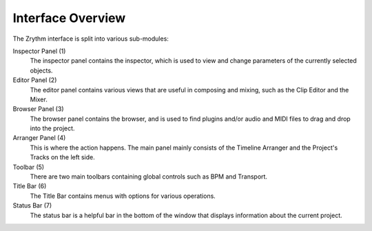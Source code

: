 .. This is part of the Zrythm Manual.
   Copyright (C) 2019 Alexandros Theodotou <alex at zrythm dot org>
   See the file index.rst for copying conditions.

Interface Overview
==================

The Zrythm interface is split into various sub-modules:

.. image:: /_static/img/ui_annotated_general.png

Inspector Panel (1)
  The inspector panel contains the inspector, which is used to view and change parameters of the currently selected objects.

Editor Panel (2)
  The editor panel contains various views that are useful in composing and mixing, such as the Clip Editor and the Mixer.

Browser Panel (3)
  The browser panel contains the browser, and is used to find plugins and/or audio and MIDI files to drag and drop into the project.

Arranger Panel (4)
  This is where the action happens. The main panel mainly consists of the Timeline Arranger and the Project's Tracks on the left side.

Toolbar (5)
  There are two main toolbars containing global controls such as BPM and Transport.

Title Bar (6)
  The Title Bar contains menus with options for various operations.

Status Bar (7)
  The status bar is a helpful bar in the bottom of the window
  that displays information about the current project.
